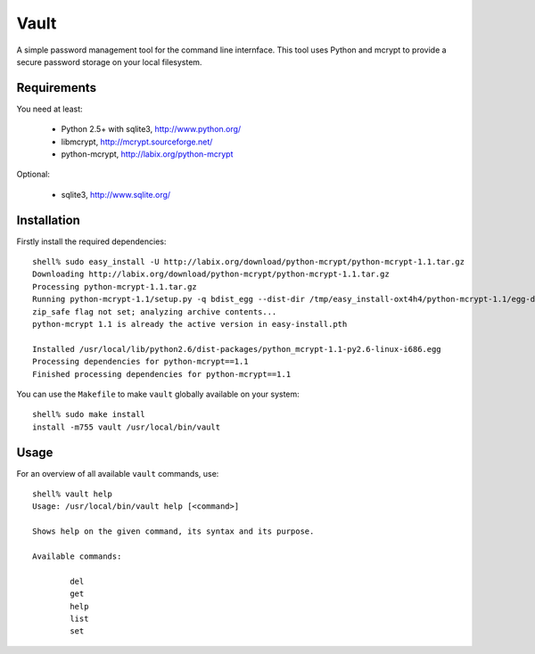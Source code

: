 =======
 Vault
=======

A simple password management tool for the command line internface. This
tool uses Python and mcrypt to provide a secure password storage on your
local filesystem.

Requirements
============

You need at least:

    * Python 2.5+ with sqlite3, http://www.python.org/
    * libmcrypt, http://mcrypt.sourceforge.net/
    * python-mcrypt, http://labix.org/python-mcrypt

Optional:

    * sqlite3, http://www.sqlite.org/

Installation
============

Firstly install the required dependencies::

    shell% sudo easy_install -U http://labix.org/download/python-mcrypt/python-mcrypt-1.1.tar.gz
    Downloading http://labix.org/download/python-mcrypt/python-mcrypt-1.1.tar.gz
    Processing python-mcrypt-1.1.tar.gz
    Running python-mcrypt-1.1/setup.py -q bdist_egg --dist-dir /tmp/easy_install-oxt4h4/python-mcrypt-1.1/egg-dist-tmp-vqnQI9
    zip_safe flag not set; analyzing archive contents...
    python-mcrypt 1.1 is already the active version in easy-install.pth

    Installed /usr/local/lib/python2.6/dist-packages/python_mcrypt-1.1-py2.6-linux-i686.egg
    Processing dependencies for python-mcrypt==1.1
    Finished processing dependencies for python-mcrypt==1.1

You can use the ``Makefile`` to make ``vault`` globally available on your
system::

    shell% sudo make install
    install -m755 vault /usr/local/bin/vault

Usage
=====

For an overview of all available ``vault`` commands, use::

    shell% vault help
    Usage: /usr/local/bin/vault help [<command>]

    Shows help on the given command, its syntax and its purpose.

    Available commands:

            del
            get
            help
            list
            set

